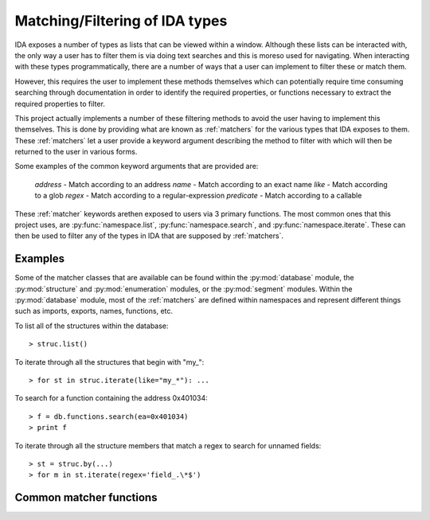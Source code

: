 Matching/Filtering of IDA types
===============================

IDA exposes a number of types as lists that can be viewed within a window.
Although these lists can be interacted with, the only way a user has to
filter them is via doing text searches and this is moreso used for
navigating. When interacting with these types programmatically, there are
a number of ways that a user can implement to filter these or match them.

However, this requires the user to implement these methods themselves
which can potentially require time consuming searching through documentation
in order to identify the required properties, or functions necessary to
extract the required properties to filter.

This project actually implements a number of these filtering methods to
avoid the user having to implement this themselves. This is done by providing
what are known as :ref:`matchers` for the various types that IDA exposes to
them. These :ref:`matchers` let a user provide a keyword argument describing
the method to filter with which will then be returned to the user in various
forms.

Some examples of the common keyword arguments that are provided are:

   `address` - Match according to an address
   `name` - Match according to an exact name
   `like` - Match according to a glob
   `regex` - Match according to a regular-expression
   `predicate` - Match according to a callable

These :ref:`matcher` keywords arethen  exposed to users via 3 primary functions.
The most common ones that this project uses, are :py:func:`namespace.list`,
:py:func:`namespace.search`, and :py:func:`namespace.iterate`. These can then
be used to filter any of the types in IDA that are supposed by :ref:`matchers`.

Examples
--------

Some of the matcher classes that are available can be found within the :py:mod:`database`
module, the :py:mod:`structure` and :py:mod:`enumeration` modules, or the :py:mod:`segment`
modules. Within the :py:mod:`database` module, most of the :ref:`matchers` are
defined within namespaces and represent different things such as imports, exports,
names, functions, etc.

To list all of the structures within the database::

   > struc.list()

To iterate through all the structures that begin with "my_"::

   > for st in struc.iterate(like="my_*"): ...

To search for a function containing the address 0x401034::

   > f = db.functions.search(ea=0x401034)
   > print f

To iterate through all the structure members that match a regex to
search for unnamed fields::

   > st = struc.by(...)
   > for m in st.iterate(regex='field_.\*$')

Common matcher functions
------------------------

.. py:function:: namespace.list(**type)

   This function will list the matched types within the IDA console. Each row
   that is displayed will contain a summary of the type that has matched. This
   can then either be double-clicked on, or used to build another filter to
   then match with another function.

   :param type: a keyword argument representing the type of match to perform and
                what value to match it against

.. py:function:: namespace.search(**type)

   Once a desired type has been determined, this function can then be used to
   return the first result that matches. If more than one result is returned,
   then this function will warn the user the number of results that matched
   whilst still returning the very first one.

   :param type: a keyword argument representing the type of match to perform and
                what value to match it against

.. py:function:: namespace.iterate(**type)

   When a user wishes to enumerate all of the matches of a particular type, they
   will need to use this function. Once given a keyword and value to match with,
   this function will iterate through all of the results that are available. These
   results will be the core type that the :ref:`matcher` is filtering.

   :param type: a keyword argument representing the type of match to perform and
                what value to match it against
